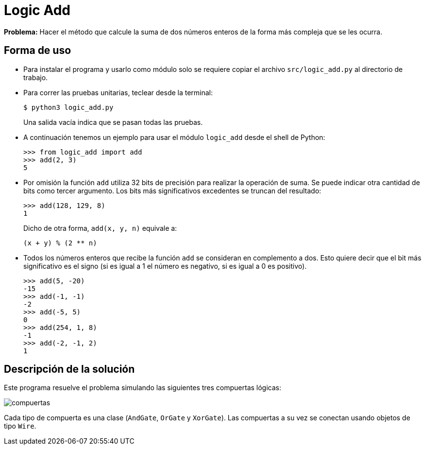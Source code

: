 = Logic Add

*Problema:* Hacer el método que calcule la suma de dos números enteros de la forma más compleja que se les ocurra.

== Forma de uso

- Para instalar el programa y usarlo como módulo solo se requiere copiar el archivo `src/logic_add.py` al directorio de trabajo. 

- Para correr las pruebas unitarias, teclear desde la terminal:
+
----
$ python3 logic_add.py
----
+
Una salida vacía indica que se pasan todas las pruebas.

- A continuación tenemos un ejemplo para usar el módulo `logic_add` desde el shell de Python:
+
[source, python]
----
>>> from logic_add import add
>>> add(2, 3)
5
----
- Por omisión la función `add` utiliza 32 bits de precisión para realizar la operación de suma. Se puede indicar otra cantidad de bits como tercer argumento. Los bits más significativos excedentes se truncan del resultado:
+
[source, python]
>>> add(128, 129, 8)
1
+
Dicho de otra forma, `add(x, y, n)` equivale a:
+
----
(x + y) % (2 ** n)
----
- Todos los números enteros que recibe la función `add` se consideran en complemento a dos. Esto quiere decir que el bit más significativo es el signo (si es igual a 1 el número es negativo, si es igual a 0 es positivo).
+
[source, python]
----
>>> add(5, -20)
-15
>>> add(-1, -1)
-2
>>> add(-5, 5)
0
>>> add(254, 1, 8)
-1
>>> add(-2, -1, 2)
1
----

== Descripción de la solución

Este programa resuelve el problema simulando las siguientes tres compuertas lógicas:

image::img/compuertas.jpg[]

Cada tipo de compuerta es una clase (`AndGate`, `OrGate` y `XorGate`). Las compuertas a su vez se conectan usando objetos de tipo `Wire`.
